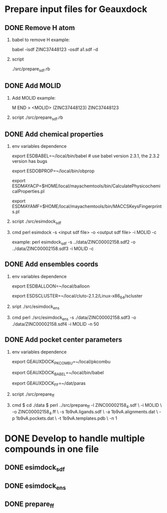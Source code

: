 * Prepare input files for Geauxdock

** DONE Remove H atom
   1. babel to remove H example:

      babel -isdf ZINC37448123 -osdf a1.sdf -d

   2. script

      ./src/prepare_sdf.rb

** DONE Add MOLID
   1. Add MOLID example:

      M  END
      >  <MOLID> (ZINC37448123)
      ZINC37448123
      $$$$

   2. script
      ./src/prepare_sdf.rb

      
** DONE Add chemical properties
   1. env variables dependence

      export ESDBABEL=~/local/bin/babel  # use babel version 2.3.1, the 2.3.2 version has bugs

      export ESDOBPROP=~/local/bin/obprop

      export ESDMAYACP=$HOME/local/mayachemtools/bin/CalculatePhysicochemicalProperties.pl

      export ESDMAYAMF=$HOME/local/mayachemtools/bin/MACCSKeysFingerprints.pl

   2. script
      ./src/esimdock_sdf
   3. cmd
      perl esimdock -s <input sdf file> -o <output sdf file> -i MOLID -c
      
      example:
      perl esimdock_sdf -s ../data/ZINC00002158.sdf2 -o ../data/ZINC00002158.sdf3 -i MOLID -c
      
** DONE Add ensembles coords
   1. env variables dependence

      export ESDBALLOON=~/local/balloon

      export ESDSCLUSTER=~/local/cluto-2.1.2/Linux-x86_64/scluster

   2. sript
      ./src/esimdock_ens
   3. cmd 
      perl ./src/esimdock_ens -s ./data/ZINC00002158.sdf3 -o ./data/ZINC00002158.sdf4 -i MOLID -n 50
      
** DONE Add pocket center parameters
   1. env variables dependence

      export GEAUXDOCK_PKCOMBU=~/local/pkcombu

      export GEAUXDOCK_BABEL=~/local/bin/babel

      export GEAUXDOCK_FF=~/dat/paras

   2. script
      ./src/prepare_ff

   3. cmd
      $ cd ./data
      $ perl ../src/prepare_ff -l ZINC00002158_4.sdf \
        -i MOLID \
        -o ZINC00002158_4.ff \
        -s 1b9vA.ligands.sdf \
        -a 1b9vA.alignments.dat \
        -p 1b9vA.pockets.dat \
        -t 1b9vA.templates.pdb \
        -n 1
      

   
* DONE Develop to handle multiple compounds in one file

** DONE esimdock_sdf

** DONE esimdock_ens
      
** DONE prepare_ff
